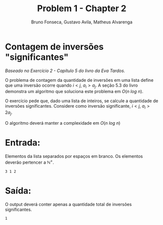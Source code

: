 #+TITLE: Problem 1 - Chapter 2 
#+AUTHOR: Bruno Fonseca, Gustavo Avila, Matheus Alvarenga
#+EMAIL: brunomf@gmail.com, guavila@gmail.com, alvarenga.mateus@gmail.com


* Contagem de inversões "significantes"

/Baseado no Exercício 2 - Capítulo 5 do livro da Eva Tardos./

O problema de contagem da quantidade de inversões em uma lista define que uma inversão ocorre quando $i < j$, $a_{i} > a_{j}$. A seção 5.3 do livro demonstra um algoritmo que soluciona este problema em $O(n\ log\ n)$.

O exercício pede que, dado uma lista de inteiros, se calcule a quantidade de inversões significantes. Considere como inversão significante, $i < j$, $a_{i} > 2a_{j}$.

O algoritmo deverá manter a complexidade em $O(n\ log\ n)$


* Entrada:

Elementos da lista separados por espaços em branco. Os elementos deverão pertencer a $\mathbb{N}^+$.

#+BEGIN_EXAMPLE
3 1 2
#+END_EXAMPLE


* Saída:

O output deverá conter apenas a quantidade total de inversões significantes.

#+BEGIN_EXAMPLE
1
#+END_EXAMPLE
